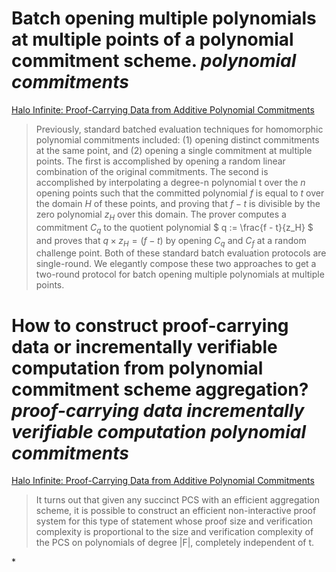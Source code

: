 * Batch opening multiple polynomials at multiple points of a polynomial commitment scheme. [[polynomial commitments]]
[[https://eprint.iacr.org/2020/1536.pdf][Halo Infinite: Proof-Carrying Data from Additive Polynomial Commitments]]
#+BEGIN_QUOTE
Previously, standard batched evaluation techniques for homomorphic polynomial commitments included: (1) opening distinct commitments at the same point, and (2) opening a single commitment at multiple points. The first is accomplished by opening a random linear combination of the original commitments. The second is accomplished by interpolating a degree-n polynomial t over the \( n \) opening points such that the committed polynomial \( f \) is equal to \( t \) over the domain \( H \) of these points, and proving that \( f - t \) is divisible by the zero polynomial \( z_H \) over this domain. The prover computes a commitment \( C_q \) to the quotient polynomial \( q := \frac{f - t}{z_H} \)  and proves that \(  q \times z_H = (f - t) \) by opening \( C_q \) and \( C_f \) at a random challenge point. Both of these standard batch evaluation protocols are single-round. We elegantly compose these two approaches to get a two-round protocol for batch opening multiple polynomials at multiple points.
#+END_QUOTE
* How to construct proof-carrying data or incrementally verifiable computation from polynomial commitment scheme aggregation? [[proof-carrying data]] [[incrementally verifiable computation]] [[polynomial commitments]]
[[https://eprint.iacr.org/2020/1536.pdf][Halo Infinite: Proof-Carrying Data from Additive Polynomial Commitments]]
#+BEGIN_QUOTE
It turns out that given any succinct PCS with an efficient aggregation scheme, it is possible to construct an efficient non-interactive proof system for this type of statement whose proof size and verification complexity is proportional to the size and verification complexity of the PCS on polynomials of degree |F|, completely independent of t.
#+END_QUOTE
*